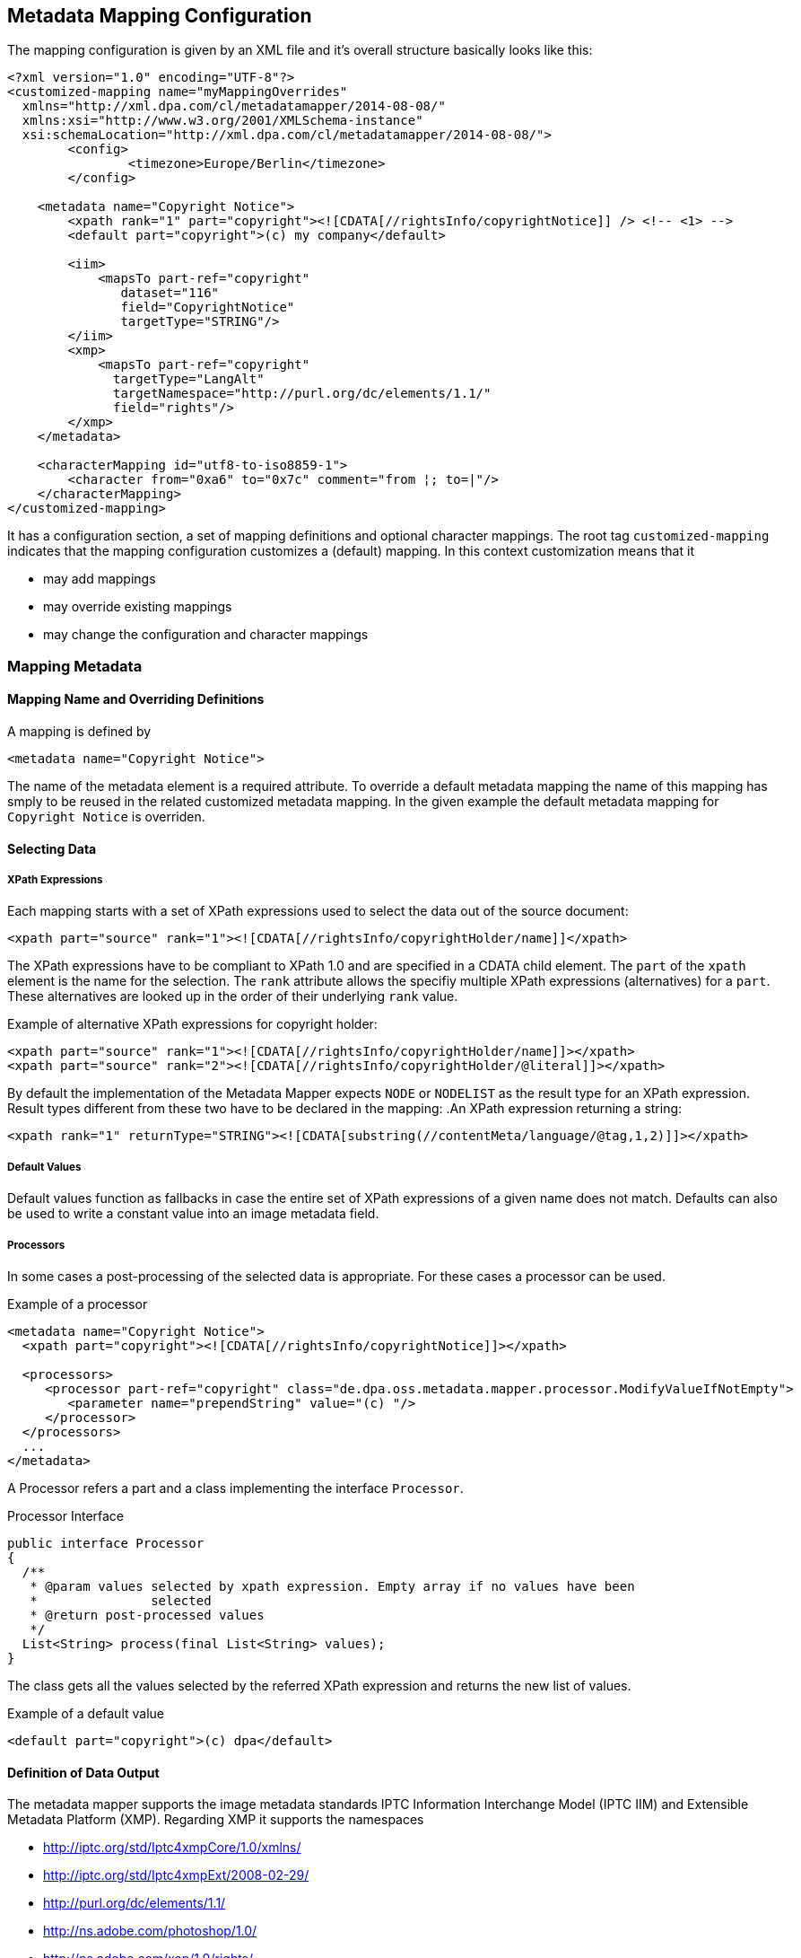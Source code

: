 == Metadata Mapping Configuration ==

The mapping configuration is given by an XML file and it's overall structure basically looks like this:

[source,xml]
----
<?xml version="1.0" encoding="UTF-8"?>
<customized-mapping name="myMappingOverrides"
  xmlns="http://xml.dpa.com/cl/metadatamapper/2014-08-08/"
  xmlns:xsi="http://www.w3.org/2001/XMLSchema-instance"
  xsi:schemaLocation="http://xml.dpa.com/cl/metadatamapper/2014-08-08/">
	<config>
		<timezone>Europe/Berlin</timezone>
	</config>

    <metadata name="Copyright Notice">
        <xpath rank="1" part="copyright"><![CDATA[//rightsInfo/copyrightNotice]] /> <!-- <1> -->
        <default part="copyright">(c) my company</default>

        <iim>
            <mapsTo part-ref="copyright"
               dataset="116"
               field="CopyrightNotice"
               targetType="STRING"/>
        </iim>
        <xmp>
            <mapsTo part-ref="copyright"
              targetType="LangAlt"
              targetNamespace="http://purl.org/dc/elements/1.1/"
              field="rights"/>
        </xmp>
    </metadata>

    <characterMapping id="utf8-to-iso8859-1">
        <character from="0xa6" to="0x7c" comment="from ¦; to=|"/>
    </characterMapping>
</customized-mapping>
----

It has a configuration section, a set of mapping definitions and optional character mappings. The root tag
`customized-mapping` indicates that the mapping configuration customizes a (default) mapping. In this
context customization means that it

 * may add mappings
 * may override existing mappings
 * may change the configuration and character mappings


=== Mapping Metadata ===

==== Mapping Name and Overriding Definitions ====
A mapping is defined by
[source,xml]
----
<metadata name="Copyright Notice">
----

The name of the metadata element is a required attribute. To override a default metadata mapping the name of
this mapping has smply to be reused in the related customized metadata mapping. In the given example the
default metadata mapping for `Copyright Notice` is overriden.

==== Selecting Data ====

===== XPath Expressions =====
Each mapping starts with a set of XPath expressions used to select the data out of the source document:
[source,xml]
----
<xpath part="source" rank="1"><![CDATA[//rightsInfo/copyrightHolder/name]]</xpath>
----

The XPath expressions have to be compliant to XPath 1.0 and are specified in a CDATA child element.
The `part` of the `xpath` element is the name for the selection. The `rank` attribute allows
the specifiy multiple XPath expressions (alternatives) for a `part`. These alternatives are looked
up in the order of their underlying `rank` value.

.Example of alternative XPath expressions for copyright holder:
[source,xml]
----
<xpath part="source" rank="1"><![CDATA[//rightsInfo/copyrightHolder/name]]></xpath>
<xpath part="source" rank="2"><![CDATA[//rightsInfo/copyrightHolder/@literal]]></xpath>
----

By default the implementation of the Metadata Mapper expects `NODE` or `NODELIST` as the result type
for an XPath expression. Result types different from these two have to be declared in the mapping:
.An XPath expression returning a string:
[source,xml]
----
<xpath rank="1" returnType="STRING"><![CDATA[substring(//contentMeta/language/@tag,1,2)]]></xpath>
----

===== Default Values =====

Default values function as fallbacks in case the entire set of XPath expressions of a given name does
not match. Defaults can also be used to write a constant value into an image metadata field.

===== Processors =====

In some cases a post-processing of the selected data is appropriate. For these cases a processor
can be used.

.Example of a processor
[source,xml]
----
<metadata name="Copyright Notice">
  <xpath part="copyright"><![CDATA[//rightsInfo/copyrightNotice]]></xpath>

  <processors>
     <processor part-ref="copyright" class="de.dpa.oss.metadata.mapper.processor.ModifyValueIfNotEmpty">
        <parameter name="prependString" value="(c) "/>
     </processor>
  </processors>
  ...
</metadata>
----

A Processor refers a part and a class implementing the interface `Processor`.

.Processor Interface
----
public interface Processor
{
  /**
   * @param values selected by xpath expression. Empty array if no values have been
   *               selected
   * @return post-processed values
   */
  List<String> process(final List<String> values);
}
----

The class gets all the values selected by the referred XPath expression and returns the new
list of values.


.Example of a default value
[source,xml]
----
<default part="copyright">(c) dpa</default>
----

==== Definition of Data Output ====

The metadata mapper supports the image metadata standards IPTC Information Interchange Model (IPTC IIM) and
Extensible Metadata Platform (XMP). Regarding XMP it supports the namespaces

* http://iptc.org/std/Iptc4xmpCore/1.0/xmlns/
* http://iptc.org/std/Iptc4xmpExt/2008-02-29/
* http://purl.org/dc/elements/1.1/
* http://ns.adobe.com/photoshop/1.0/
* http://ns.adobe.com/xap/1.0/rights/
* http://ns.useplus.org/ldf/xmp/1.0/


===== Output of Selected Data in General =====

A typical metadata mapping may look like follows:
[source,xml]
----
<metadata name="Keywords">
	<xpath part="keywords"><![CDATA[//contentMeta/keyword | //contentMeta/subject/name]]></xpath>
	<iim>
		<mapsTo part-ref="keywords" dataset="25" field="Keywords" targetType="LIST_OF_STRING"/>
	</iim>
	<xmp>
		<mapsTo field="subject" targetType="Bag" targetNamespace="http://purl.org/dc/elements/1.1/">
			<mapsTo part-ref="keywords" field="subject" targetNamespace="http://purl.org/dc/elements/1.1/" targetType="Text"/>
		</mapsTo>
	</xmp>
</metadata>
----

Each output definition is enclosed in a `<iim>` or `<xmp>` tag and consists of a set of `<mapsTo>`
element. Since XMP supports complex, nested data structures, like e. g. sets, structures,
sets of structures and so on, `<mapsTo>` elements can be appropriately nested in the mapping
definition too.

The relation between data selection and data output is implemented by the part name of an
`<xpath>` element: each `<mapsTo>` element refers its' data source via the `part-ref` attribute.
Structure, cardinality and type of the output data field is only determined by the `<mapsTo>` element. The
selected data functions only as source of information. If the selected data contains an array of elements
and the `<mapsTo>` targets a single string then the first element of the array may be output only.

===== Mapping to IIM =====

An IIM mapping contains of a set of `<mapsTo>` elements. These elements can store a string, a date or
a list of strings. They cannot be nested since IIM des not define structures and the like.

The following attributes are supported for `<mapsTo>` elements:

.Attributes of IIM <mapsTo> elements
[grid="all",frame="all",options="header"]
|===
|Attribute |Type |Usage |Description

|part-ref
|String
|required
|Refers to a `<xpath>` element

|field
|String
|required
|Name for IIM field to fill. This name must exactly match one of those Application Record Tags
mentioned at http://www.sno.phy.queensu.ca/~phil/exiftool/TagNames/IPTC.html#ApplicationRecord

|dataset
|Number
|required
|Dataset number within IIM record 2 (application record)

|targetType
|String
|required
|Target type: `STRING,LIST_OF_STRING,DATE`.

|dateParserRef
|Reference
|optional
|Refers a date input format defined in the configuration section.

|outputDateFormat
|String
|optional
|In case of `targetType=DATE` this attribute specifies the target output format based on a format documented at http://docs.oracle.com/javase/7/docs/api/java/text/SimpleDateFormat.html
|===

Specifying the field name and the dataset number is redundant. But currently the software does not support to
specifiy the dataset only. Effectively the `field` attribute is being used and the dataset functions
as additional information for those working with these dataset numbers.

The `targetType=DATE` is used to output a date string into a specific format. It requires `dateParserRef` and
`outputDateFormat` being set too. `dateParserRef` refers a date parser format given in the config section. This
format is assumed to be given by the input and thus the input string is parsed accordingly. `outputDateFormat`
specifies the output format to use.

.Example for Mapping a Date into a certain format
[source,xml]
----
<config>
  <dateParser id="dateParser-dayOnly" inputDateFormat="yyyy-MM-dd"/>
</config>

<metadata name="Date Created">
  <xpath part="contentCreated"><![CDATA[//contentMeta/contentCreated]]></xpath>
  <iim>
    <mapsTo part-ref="contentCreated" dataset="55" field="DateCreated" targetType="DATE"
      dateParserRef="dateParser-dayOnly" outputDateFormat="yyyy:MM:dd"/>
  </iim>
</metadata>
----

In this example the content selected by `contentCreated` is expected to have the date format `yyyy-MM-dd` and
the metadata field `DateCreated` is filled with a date formatted using `yyyy:MM:dd`.


===== Mapping to XMP =====

XMP allows the definition of structures and sets (sequences,bags) which can be nested. This may result in
e. g. a structure containing an array of structures containing...
In order to define nested structures the `<mapsTo>` elements can be nested in XMP mappings.

.Example of nested `<mapsTo>` elements mapping content to an XMP structure
[source,xml]
----
<metadata name="Creator's Contact Info">
  <xpath part="line"><![CDATA[//contentMeta/creator/personDetails/contactInfo/address/line]]></xpath>
  <xpath part="city"><![CDATA[//contentMeta/creator/personDetails/contactInfo/address/locality/name]]></xpath>
  <xmp>
	<mapsTo field="CreatorContactInfo"
	        targetNamespace="http://iptc.org/std/Iptc4xmpCore/1.0/xmlns/"
	        targetType="Struct">
	  <mapsTo part-ref="line"
	          field="CiAdrExtadr"
	          targetNamespace="http://iptc.org/std/Iptc4xmpCore/1.0/xmlns/"
	          targetType="Text"/>
	  <mapsTo part-ref="city"
              field="CiAdrCity"
              targetNamespace="http://iptc.org/std/Iptc4xmpCore/1.0/xmlns/"
              targetType="Text"/>
	</mapsTo>
  </xmp>
</metadata>
----

The following attributes are supported for `<mapsTo>` elements in XMP mappings:

.Attributes of XMP <mapsTo> elements
[grid="all",frame="all",options="header"]
|===
|Attribute |Type |Usage |Description

|part-ref
|String
|required
|Refers to a `<xpath>` element

|targetType
|String
|required
|Possible values: `Text,Integer,Date,LangAlt,Struct,Sequence,Bag`

|field
|String
|required
|Name of XMP target field

|targetNamespace
|String
|required
|Supported namespaces are: http://iptc.org/std/Iptc4xmpCore/1.0/xmlns/,http://iptc.org/std/Iptc4xmpExt/2008-02-29/,
http://purl.org/dc/elements/1.1/,http://ns.adobe.com/photoshop/1.0/,http://ns.adobe.com/xap/1.0/rights/,http://ns.useplus.org/ldf/xmp/1.0/

|===

In XMP each namespace has a defined set of fields. To find the correct spelling for a field in a
certain namespace please refer to the http://www.sno.phy.queensu.ca/~phil/exiftool/TagNames/XMP.html
where the supported fields (tags) of each namespace is listed.

====== Limitations of XMP Mapping ======

In general the metadata mapper supports a small subset of XMP complexity. For instance it does
not support localizations in the form of specifying `xml:lang` attributes for text values.

Due to lack of slice constructs in the configuration language the mapping of sets (sequences,bags)
is limited to certain constructs:
* an array of sclars like a bag of strings can be expressed.
* structures containing arrays of scalars can be expressed
* array of structures is not possible



=== Reference ===

[bibliography]
- [[[XMP-part1]]] "XMP SPECIFICATION PART 1 -- DATA MODEL, SERIALIZATION, AND CORE PROPERTIES", Adobe, http://www.adobe.com/content/dam/Adobe/en/devnet/xmp/pdfs/XMPSpecificationPart1.pdf